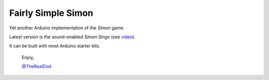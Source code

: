 Fairly Simple Simon
====================

Yet another Arduino implementation of the *Simon* game.

Latest version is the sound-enabled *Simon Sings* (see video__).  

It can be built with most Arduino starter kits.

__ http://bit.ly/simonsings

    Enjoy,

    `@TheRealDod`__

__ http://twitter.com/TheRealDod
